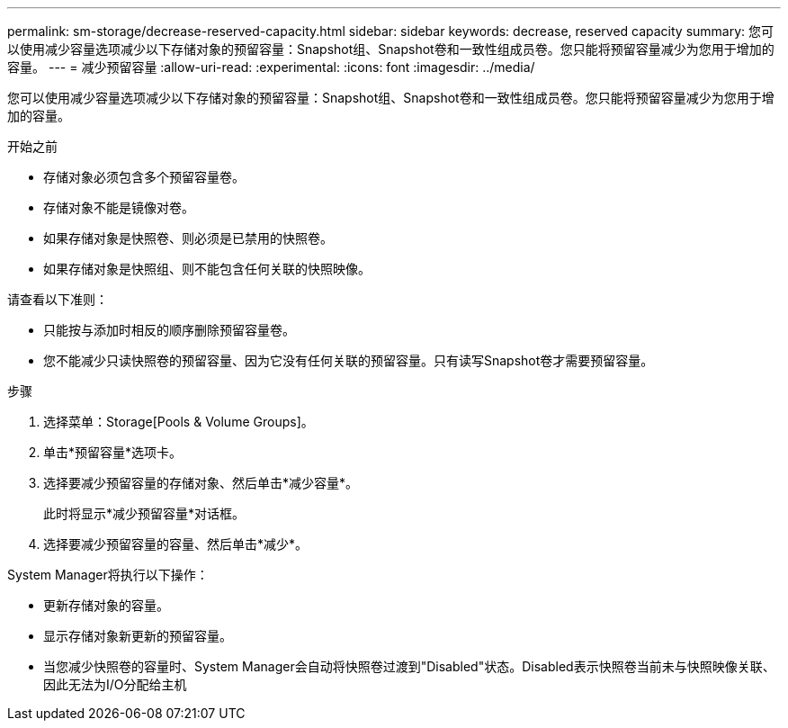 ---
permalink: sm-storage/decrease-reserved-capacity.html 
sidebar: sidebar 
keywords: decrease, reserved capacity 
summary: 您可以使用减少容量选项减少以下存储对象的预留容量：Snapshot组、Snapshot卷和一致性组成员卷。您只能将预留容量减少为您用于增加的容量。 
---
= 减少预留容量
:allow-uri-read: 
:experimental: 
:icons: font
:imagesdir: ../media/


[role="lead"]
您可以使用减少容量选项减少以下存储对象的预留容量：Snapshot组、Snapshot卷和一致性组成员卷。您只能将预留容量减少为您用于增加的容量。

.开始之前
* 存储对象必须包含多个预留容量卷。
* 存储对象不能是镜像对卷。
* 如果存储对象是快照卷、则必须是已禁用的快照卷。
* 如果存储对象是快照组、则不能包含任何关联的快照映像。


请查看以下准则：

* 只能按与添加时相反的顺序删除预留容量卷。
* 您不能减少只读快照卷的预留容量、因为它没有任何关联的预留容量。只有读写Snapshot卷才需要预留容量。


.步骤
. 选择菜单：Storage[Pools & Volume Groups]。
. 单击*预留容量*选项卡。
. 选择要减少预留容量的存储对象、然后单击*减少容量*。
+
此时将显示*减少预留容量*对话框。

. 选择要减少预留容量的容量、然后单击*减少*。


System Manager将执行以下操作：

* 更新存储对象的容量。
* 显示存储对象新更新的预留容量。
* 当您减少快照卷的容量时、System Manager会自动将快照卷过渡到"Disabled"状态。Disabled表示快照卷当前未与快照映像关联、因此无法为I/O分配给主机

